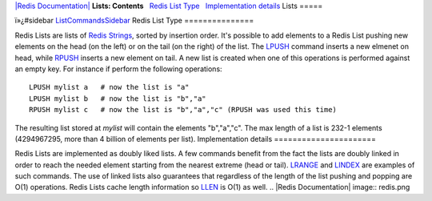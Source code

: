 `|Redis Documentation| <index.html>`_
**Lists: Contents**
  `Redis List Type <#Redis%20List%20Type>`_
  `Implementation details <#Implementation%20details>`_
Lists
=====

ï»¿#sidebar `ListCommandsSidebar <ListCommandsSidebar.html>`_
Redis List Type
===============

Redis Lists are lists of `Redis Strings <Strings.html>`_, sorted by
insertion order. It's possible to add elements to a Redis List
pushing new elements on the head (on the left) or on the tail (on
the right) of the list.
The `LPUSH <RpushCommand.html>`_ command inserts a new elmenet on
head, while `RPUSH <RpushCommand.html>`_ inserts a new element on
tail. A new list is created when one of this operations is
performed against an empty key.
For instance if perform the following operations:
::

    LPUSH mylist a   # now the list is "a"
    LPUSH mylist b   # now the list is "b","a"
    RPUSH mylist c   # now the list is "b","a","c" (RPUSH was used this time)

The resulting list stored at *mylist* will contain the elements
"b","a","c".
The max length of a list is 232-1 elements (4294967295, more than 4
billion of elements per list).
Implementation details
======================

Redis Lists are implemented as doubly liked lists. A few commands
benefit from the fact the lists are doubly linked in order to reach
the needed element starting from the nearest extreme (head or
tail). `LRANGE <LrangeCommand.html>`_ and
`LINDEX <LindexCommand.html>`_ are examples of such commands.
The use of linked lists also guarantees that regardless of the
length of the list pushing and popping are O(1) operations.
Redis Lists cache length information so `LLEN <LlenCommand.html>`_
is O(1) as well.
.. |Redis Documentation| image:: redis.png